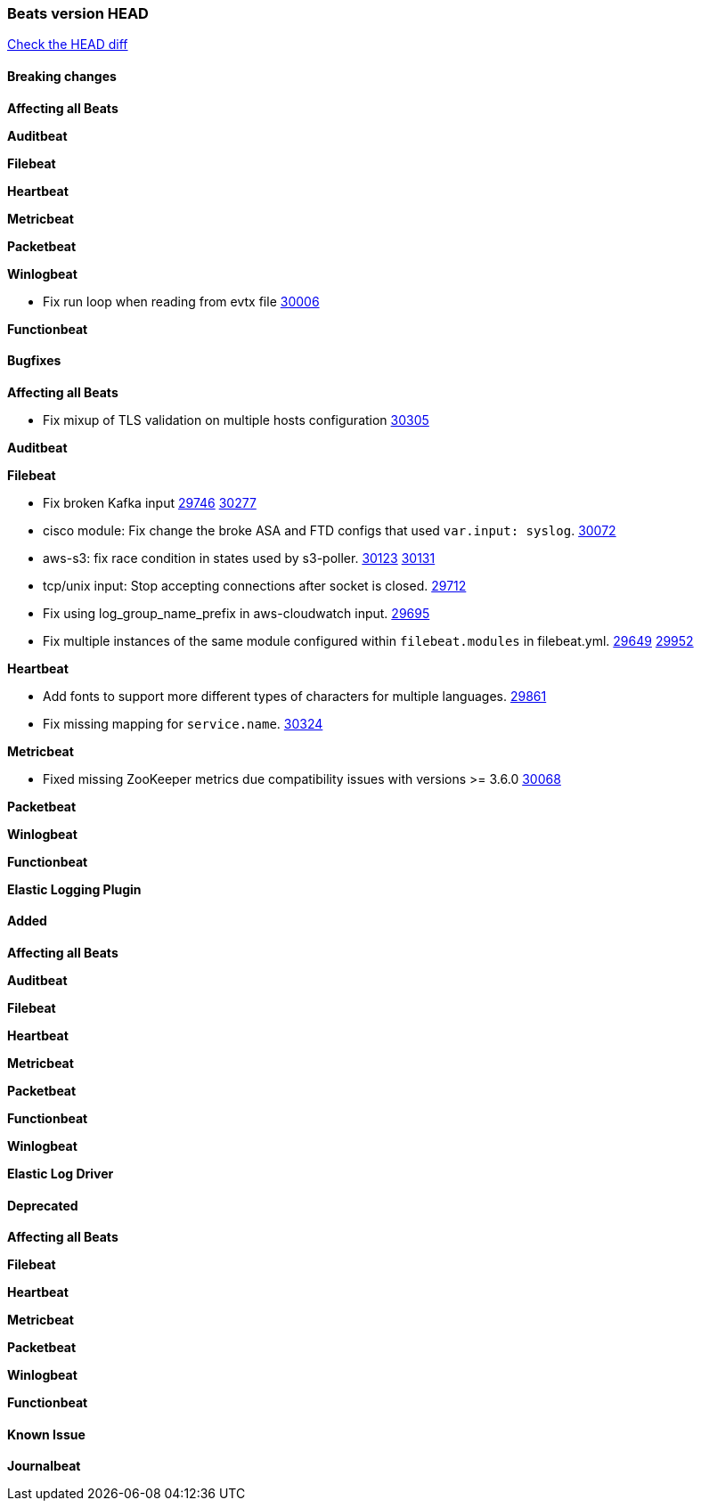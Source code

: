 // Use these for links to issue and pulls. Note issues and pulls redirect one to
// each other on Github, so don't worry too much on using the right prefix.
:issue: https://github.com/elastic/beats/issues/
:pull: https://github.com/elastic/beats/pull/

=== Beats version HEAD
https://github.com/elastic/beats/compare/v7.0.0-alpha2...master[Check the HEAD diff]

==== Breaking changes

*Affecting all Beats*


*Auditbeat*

*Filebeat*

*Heartbeat*


*Metricbeat*


*Packetbeat*

*Winlogbeat*

- Fix run loop when reading from evtx file {pull}30006[30006]

*Functionbeat*

==== Bugfixes

*Affecting all Beats*

- Fix mixup of TLS validation on multiple hosts configuration {pull}30305[30305]

*Auditbeat*


*Filebeat*

- Fix broken Kafka input {issue}29746[29746] {pull}30277[30277]
- cisco module: Fix change the broke ASA and FTD configs that used `var.input: syslog`. {pull}30072[30072]
- aws-s3: fix race condition in states used by s3-poller. {issue}30123[30123] {pull}30131[30131]
- tcp/unix input: Stop accepting connections after socket is closed. {pull}29712[29712]
- Fix using log_group_name_prefix in aws-cloudwatch input. {pull}29695[29695]
- Fix multiple instances of the same module configured within `filebeat.modules` in filebeat.yml. {issue}29649[29649] {pull}29952[29952]

*Heartbeat*

- Add fonts to support more different types of characters for multiple languages. {pull}29861[29861]
- Fix missing mapping for `service.name`. {pull}30324[30324]

*Metricbeat*

- Fixed missing ZooKeeper metrics due compatibility issues with versions >= 3.6.0 {pull}30068[30068]

*Packetbeat*


*Winlogbeat*


*Functionbeat*


*Elastic Logging Plugin*


==== Added

*Affecting all Beats*

*Auditbeat*

*Filebeat*

*Heartbeat*



*Metricbeat*

*Packetbeat*


*Functionbeat*


*Winlogbeat*



*Elastic Log Driver*


==== Deprecated

*Affecting all Beats*


*Filebeat*


*Heartbeat*

*Metricbeat*


*Packetbeat*

*Winlogbeat*

*Functionbeat*

==== Known Issue

*Journalbeat*






